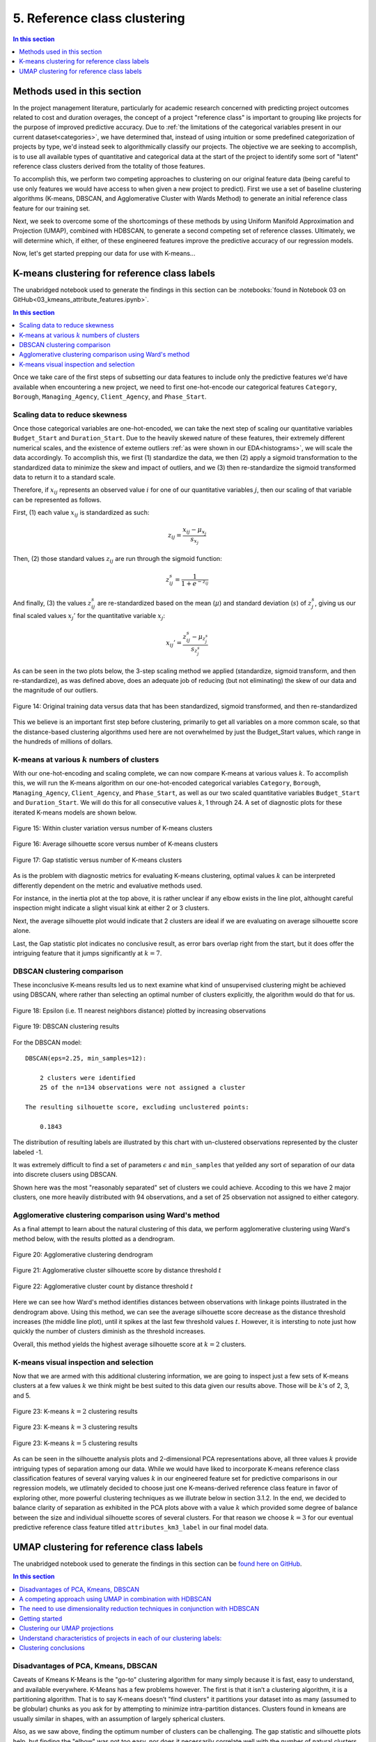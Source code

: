 .. _cluster:

5. Reference class clustering
=============================

.. contents:: In this section
  :local:
  :depth: 1
  :backlinks: top

Methods used in this section
----------------------------

In the project management literature, particularly for academic research concerned with predicting project outcomes related to cost and duration overages, the concept of a project "reference class" is important to grouping like projects for the purpose of improved predictive accuracy. Due to :ref:`the limitations of the categorical variables present in our current dataset<categories>`, we have determined that, instead of using intuition or some predefined categorization of projects by type, we'd instead seek to algorithmically classify our projects. The objective we are seeking to accomplish, is to use all available types of quantitative and categorical data at the start of the project to identify some sort of "latent" reference class clusters derived from the totality of those features.

To accomplish this, we perform two competing approaches to clustering on our original feature data (being careful to use only features we would have access to when given a new project to predict). First we use a set of baseline clustering algorithms (K-means, DBSCAN, and Agglomerative Cluster with Wards Method) to generate an initial reference class feature for our training set.

Next, we seek to overcome some of the shortcomings of these methods by using Uniform Manifold Approximation and Projection (UMAP), combined with HDBSCAN, to generate a second competing set of reference classes. Ultimately, we will determine which, if either, of these engineered features improve the predictive accuracy of our regression models.

Now, let's get started prepping our data for use with K-means...

K-means clustering for reference class labels
---------------------------------------------

The unabridged notebook used to generate the findings in this section can be :notebooks:`found in Notebook 03 on GitHub<03_kmeans_attribute_features.ipynb>`.

.. contents:: In this section
  :local:
  :depth: 2
  :backlinks: top

Once we take care of the first steps of subsetting our data features to include only the predictive features we'd have available when encountering a new project, we need to first one-hot-encode our categorical features ``Category``, ``Borough``, ``Managing_Agency``, ``Client_Agency``, and ``Phase_Start``.

.. _scaling:

Scaling data to reduce skewness
^^^^^^^^^^^^^^^^^^^^^^^^^^^^^^^

Once those categorical variables are one-hot-encoded, we can take the next step of scaling our quantitative variables ``Budget_Start`` and ``Duration_Start``. Due to the heavily skewed nature of these features, their extremely different numerical scales, and the existence of exteme outliers :ref:`as were shown in our EDA<histograms>`, we will scale the data accordingly. To accomplish this, we first (1) standardize the data, we then (2) apply a sigmoid transformation to the standardized data to minimize the skew and impact of outliers, and we (3) then re-standardize the sigmoid transformed data to return it to a standard scale.

Therefore, if :math:`x_{ij}` represents an observed value :math:`i` for one of our quantitative variables :math:`j`, then our scaling of that variable can be represented as follows.

First, (1) each value :math:`x_{ij}` is standardized as such:

.. math::

   z_{ij} = \frac{x_{ij} - \mu_{x_j}}{s_{x_j}}

Then, (2) those standard values :math:`z_{ij}` are run through the sigmoid function:
  
.. math::

   z_{ij}^s =  \frac{1}{1 + e^{-z_{ij}}}

And finally, (3) the values :math:`z_{ij}^s` are re-standardized based on the mean (:math:`\mu`) and standard deviation (:math:`s`) of :math:`z_{j}^s`, giving us our final scaled values :math:`x_{j}'` for the quantitative variable :math:`x_j`:

.. math::

   x_{ij}' = \frac{z_{ij}^s - \mu_{z_{j}^s}}{s_{z_{j}^s}}

As can be seen in the two plots below, the 3-step scaling method we applied (standardize, sigmoid transform, and then re-standardize), as was defined above, does an adequate job of reducing (but not eliminating) the skew of our data and the magnitude of our outliers.

.. figure:: ../../docs/_static/figures/14-scaled-std-sig-train-scatter.jpg
  :align: center
  :width: 100%

  Figure 14: Original training data versus data that has been standardized, sigmoid transformed, and then re-standardized

This we believe is an important first step before clustering, primarily to get all variables on a more common scale, so that the distance-based clustering algorithms used here are not overwhelmed by just the Budget_Start values, which range in the hundreds of millions of dollars.

K-means at various :math:`k` numbers of clusters
^^^^^^^^^^^^^^^^^^^^^^^^^^^^^^^^^^^^^^^^^^^^^^^^

With our one-hot-encoding and scaling complete, we can now compare K-means at various values :math:`k`. To accomplish this, we will run the K-means algorithm on our one-hot-encoded categorical variables ``Category``, ``Borough``, ``Managing_Agency``, ``Client_Agency``, and ``Phase_Start``, as well as our two scaled quantitative variables ``Budget_Start`` and ``Duration_Start``. We will do this for all consecutive values :math:`k`, 1 through 24. A set of diagnostic plots for these iterated K-means models are shown below.


.. figure:: ../../docs/_static/figures/15-kmeans-inertia-lineplot.jpg
  :align: center
  :width: 100%

  Figure 15: Within cluster variation versus number of K-means clusters

.. figure:: ../../docs/_static/figures/16-kmeans-silscore-lineplot.jpg
  :align: center
  :width: 100%

  Figure 16: Average silhouette score versus number of K-means clusters

.. figure:: ../../docs/_static/figures/17-kmeans-gapstat-lineplot.jpg
  :align: center
  :width: 100%

  Figure 17: Gap statistic versus number of K-means clusters

As is the problem with diagnostic metrics for evaluating K-means clustering, optimal values :math:`k` can be interpreted differently dependent on the metric and evaluative methods used.

For instance, in the inertia plot at the top above, it is rather unclear if any elbow exists in the line plot, althought careful inspection might indicate a slight visual kink at either 2 or 3 clusters.

Next, the average silhouette plot would indicate that 2 clusters are ideal if we are evaluating on average silhouette score alone.

Last, the Gap statistic plot indicates no conclusive result, as error bars overlap right from the start, but it does offer the intriguing feature that it jumps significantly at :math:`k=7`.

DBSCAN clustering comparison
^^^^^^^^^^^^^^^^^^^^^^^^^^^^

These inconclusive K-means results led us to next examine what kind of unsupervised clustering might be achieved using DBSCAN, where rather than selecting an optimal number of clusters explicitly, the algorithm would do that for us. 

.. figure:: ../../docs/_static/figures/18-dbscan-epsilon-lineplot.jpg
  :align: center
  :width: 100%

  Figure 18: Epsilon (i.e. 11 nearest neighbors distance) plotted by increasing observations


.. figure:: ../../docs/_static/figures/19-dbscan-cluster-barplot.jpg
  :align: center
  :width: 100%

  Figure 19: DBSCAN clustering results


For the DBSCAN model::

   DBSCAN(eps=2.25, min_samples=12):

       2 clusters were identified
       25 of the n=134 observations were not assigned a cluster
    
   The resulting silhouette score, excluding unclustered points:

       0.1843

The distribution of resulting labels are illustrated by this chart with un-clustered observations represented by the cluster labeled -1.

It was extremely difficult to find a set of parameters :math:`\epsilon` and ``min_samples`` that yeilded any sort of separation of our data into discrete clusers using DBSCAN.

Shown here was the most "reasonably separated" set of clusters we could achieve. Accoding to this we have 2 major clusters, one more heavily distributed with 94 observations, and a set of 25 observation not assigned to either category.

Agglomerative clustering comparison using Ward's method
^^^^^^^^^^^^^^^^^^^^^^^^^^^^^^^^^^^^^^^^^^^^^^^^^^^^^^^

As a final attempt to learn about the natural clustering of this data, we perform agglomerative clustering using Ward's method below, with the results plotted as a dendrogram.

.. figure:: ../../docs/_static/figures/20-wards-dendrogram.jpg
  :align: center
  :width: 100%

  Figure 20: Agglomerative clustering dendrogram

.. figure:: ../../docs/_static/figures/21-wards-silscore-lineplot.jpg
  :align: center
  :width: 100%

  Figure 21: Agglomerative cluster silhouette score by distance threshold :math:`t`

.. figure:: ../../docs/_static/figures/22-wards-cluster-count-lineplot.jpg
  :align: center
  :width: 100%

  Figure 22: Agglomerative cluster count by distance threshold :math:`t`

Here we can see how Ward's method identifies distances between observations with linkage points illustrated in the dendrogram above. Using this method, we can see the average silhouette score decrease as the distance threshold increases (the middle line plot), until it spikes at the last few threshold values :math:`t`. However, it is intersting to note just how quickly the number of clusters diminish as the threshold increases.

Overall, this method yields the highest average silhouette score at :math:`k=2` clusters.

K-means visual inspection and selection
^^^^^^^^^^^^^^^^^^^^^^^^^^^^^^^^^^^^^^^

Now that we are armed with this additional clustering information, we are going to inspect just a few sets of K-means clusters at a few values :math:`k` we think might be best suited to this data given our results above. Those will be :math:`k`'s of 2, 3, and 5.

.. figure:: ../../docs/_static/figures/23-kmeans-2-silplot.jpg
  :align: center
  :width: 100%

  Figure 23: K-means :math:`k=2` clustering results

.. figure:: ../../docs/_static/figures/24-kmeans-3-silplot.jpg
  :align: center
  :width: 100%

  Figure 23: K-means :math:`k=3` clustering results

.. figure:: ../../docs/_static/figures/25-kmeans-5-silplot.jpg
  :align: center
  :width: 100%

  Figure 23: K-means :math:`k=5` clustering results

As can be seen in the silhouette analysis plots and 2-dimensional PCA representations above, all three values :math:`k` provide intriguing types of separation among our data. While we would have liked to incorporate K-means reference class classification features of several varying values :math:`k` in our engineered feature set for predictive comparisons in our regression models, we utlimately decided to choose just one K-means-derived reference class feature in favor of exploring other, more powerful clustering techniques as we illutrate below in section 3.1.2. In the end, we decided to balance clarity of separation as exhibited in the PCA plots above with a value :math:`k` which provided some degree of balance between the size and individual silhouette scores of several clusters. For that reason we choose :math:`k=3` for our eventual predictive reference class feature titled ``attributes_km3_label`` in our final model data.


UMAP clustering for reference class labels
------------------------------------------

The unabridged notebook used to generate the findings in this section can be `found here on GitHub <https://github.com/sedelmeyer/nyc-capital-projects/blob/master/notebooks/05_umap_hdbscan_features.ipynb>`_.

.. contents:: In this section
  :local:
  :depth: 2
  :backlinks: top

Disadvantages of PCA, Kmeans, DBSCAN
^^^^^^^^^^^^^^^^^^^^^^^^^^^^^^^^^^^^

Caveats of Kmeans K-Means is the "go-to" clustering algorithm for many simply because it is fast, easy to understand, and available everywhere. K-Means has a few problems however. The first is that it isn’t a clustering algorithm, it is a partitioning algorithm. That is to say K-means doesn’t "find clusters" it partitions your dataset into as many (assumed to be globular) chunks as you ask for by attempting to minimize intra-partition distances. Clusters found in kmeans are usually similar in shapes, with an assumption of largely spherical clusters.

Also, as we saw above, finding the optimum number of clusters can be challenging. The gap statistic and silhouette plots help, but finding the "elbow" was not too easy, nor does it necessarily correlate well with the number of natural clusters.

A competing approach using UMAP in combination with HDBSCAN
^^^^^^^^^^^^^^^^^^^^^^^^^^^^^^^^^^^^^^^^^^^^^^^^^^^^^^^^^^^

By using  HDBSCAN instead of the more standard DBSCAN, we can improve on our results by using a smarter density based algorithm. We chose HDBSCAN, which is an improved version of DBSCAN. Unlike DBSCAN, it allows variable density clusters. It also replaces the unintuitive epsilon parameter with a new parameter ``min_cluster_size``, which is used to determine whether points are "falling out of a cluster" or splitting to form two new clusters. HDBSCAN usually does very well with the points that it is confident enough to put into clusters, while leave out less confident points.

The need to use dimensionality reduction techniques in conjunction with HDBSCAN
^^^^^^^^^^^^^^^^^^^^^^^^^^^^^^^^^^^^^^^^^^^^^^^^^^^^^^^^^^^^^^^^^^^^^^^^^^^^^^^

We used HDBSCAN on the raw, one-hot-encoded data and got between 70% - 80% of the data clustered. While HDBSCAN did a great job on the data it could cluster it did a poor job of actually managing to cluster the data. The problem here is that, as a density based clustering algorithm, HDBSCAN tends to suffer from the curse of dimensionality: high dimensional data requires more observed samples to produce much density. If we could reduce the dimensionality of the data more we would make the density more evident and make it far easier for HDBSCAN to cluster the data. The problem is that trying to use PCA to do this can be problematic due to its linear nature. What we need is strong manifold learning, which graph-based methods like t-sne and UMAP can offer. We chose UMAP since it is faster and preserves global structures better.

Our goal is to make use of **uniform manifold approximation and projection (UMAP)** to perform non-linear manifold aware dimension reduction so we can get the dataset down to a number of dimensions small enough for a density based clustering algorithm to make progress. UMAP constructs a high dimensional graph representation of the data, with edge weights representing the likelihood that two points are connected. It chooses whether one point is connected to another or not using a local radius metric, based on the distance to each point's nth nearest neighbor, then optimizes a low-dimensional graph to be as structurally similar as possible.

Tuning UMAP The most important parameter is ``n_neighbors`` - the number of approximate nearest neighbors used to construct the initial high-dimensional graph. It effectively controls how UMAP balances local versus global structure - low values will push UMAP to focus more on local structure by constraining the number of neighboring points considered when analyzing the data in high dimensions, while high values will push UMAP towards representing the big-picture structure while losing fine detail. As ``n_neighbors`` increases, UMAP connects more and more neighboring points when constructing the graph representation of the high-dimensional data, which leads to a projection that more accurately reflects the global structure of the data. At very low values, any notion of global structure is almost completely lost.

**Sources and additional resources:**

* https://pair-code.github.io/understanding-umap/
* https://umap-learn.readthedocs.io/en/latest/clustering.html
* https://hdbscan.readthedocs.io/en/latest/comparing_clustering_algorithms.html


Getting started
^^^^^^^^^^^^^^^

To get started on this task, we trained UMAP transformer on the train set, and use that for getting 2D embedding from train data as additional features during training time. At inference time, we use the same transformer (fitted only on train) to transform the test set.

We can see from the visualizations below that the 2D embedding gives us some insight into our data. It shows separation between cluster of points, and their is some logic in the direction of the components with regards to our two target variable ``Budget_Change_Ratio`` and ``Schedule_Change_Ratio``.

**NOTE:** For the purpose of brevity and computational cost for this report, we import pickled versions of the resulting models below instead of re-run all of our exploratory models here. To view the full code used to generate these results, please see `the complete notebook on GitHub <https://github.com/sedelmeyer/nyc-capital-projects/blob/master/notebooks/05_umap_hdbscan_features.ipynb>`_.


.. figure:: ../../docs/_static/figures/26-umap-schedule-scale-scatter.jpg
   :align: center
   :width: 100%

   Figure 26: 2-dimensional UMAP reduction with ``Schedule_Change_Ratio`` color scale 

.. figure:: ../../docs/_static/figures/27-umap-budget-scale-scatter.jpg
   :align: center
   :width: 100%

   Figure 27: 2-dimensional UMAP reduction with ``Budget_Change_Ratio`` color scale

.. figure:: ../../docs/_static/figures/28-umap-category-color-scatter.jpg
   :align: center
   :width: 100%

   Figure 28: 2-dimensional UMAP reduction, color coded by project category

Clustering our UMAP projections
^^^^^^^^^^^^^^^^^^^^^^^^^^^^^^^

After our initial dimensionality reduction with UMAP, we then applied HDBSCAN on the resulted UMAP embedding and got much better results than clustering on our raw data. HDBSCAN was able to cluster > 99% of points, and the clusters all contained multiple types of project categories (as can be seen by examining the clusters below and comparing them to the category-colored scatterplot of the UMAP embedding above). We interperet this to mean that we were able to capture more information in our would-be reference classes than we might otherwise have been able to capture by using the existing defined categories present in the original dataset.

.. figure:: ../../docs/_static/figures/29-umap-hdbscan-color-scatter.jpg
   :align: center
   :width: 100%

   Figure 29: 2-dimensional UMAP reduction, color coded by HDBSCAN-assigned clusters

For comparison, the resulting average silhouette score for our two methods of reference class clustering, when measured against our original training data (without any feature engineering), are::

                         Silhouette Score
   K-means, k=3          0.1461
   UMAP with HDBSCAN     0.1798

As a point of comparison, now that we have a second set of reference classes to compete in our models against the [K-means cluster completed in section 3.1.1](#3.1.1.-K-means-clustering-for-reference-class-labels), we can most directly compare both sets of clustered reference classes by examining the average silhouette scores of those clusters on our original set of training data. As is shown in the output above, the UMAP with HDBSCAN method achieves a slightly higher avg. silhoutte score at 0.1798 than the K-means :math:`k=3` clusters, which scored 0.1461. While this might indicate better clustering using UMAP with HDBSCAN, the real test comes when we attempt to use each of theses engineered features in competing prediction models.

Understand characteristics of projects in each of our clustering labels:
^^^^^^^^^^^^^^^^^^^^^^^^^^^^^^^^^^^^^^^^^^^^^^^^^^^^^^^^^^^^^^^^^^^^^^^^

In our attempt to understand the 5 clusters/latent reference classes shown above, we used two approaches in our more complete notebook (which can be `found here <https://github.com/sedelmeyer/nyc-capital-projects/blob/master/notebooks/05_umap_hdbscan_features.ipynb>`_):

1. Fit 5 binary classification classifiers, each predicting the datapoints of one cluster vs the rest of the data

2. Select which variable has the highest variance between clusters, with the assumption that cluster-defining variables will have very different mean from one cluster to another.

However, since approach 2 yielded better results, for the sake of brevity, that is all we are showing below.

.. figure:: ../../docs/_static/figures/30-umap-hdbscan-spiders.jpg
   :align: center
   :width: 100%

   Figure 30: Comparison of HDBSCAN cluster project attributes

By plotting the cluster-defining features onto radar plots, we can find intuitive explanations for each of the clusters. For example, cluster 5 are projects that are Managed by DDC, with DEP as Client agency. They are typically Sewers construction projects in Queens. Overall, we see an interesting mixing of each categorical variable within our clusters, indicating that our clustering algorithm did a good job separating projects along more than one set of dimensions, and may taken into account a set of latent relationships between all our available features, adding more richness than we might otherwise be able to do by explicitly assigning the reference classes ourselves.

Now, since our main goal is to use these reference classes to help improve our predictions, we visualize the histogram of projects Budget Change Ratio and Schedule Change Ratio, colored by clusters in the two plots below.

.. figure:: ../../docs/_static/figures/31-umap-hdbscan-budget-hist.jpg
   :align: center
   :width: 100%

   Figure 31: HDBSCAN clustering compared to ``Budget_Change_Ratio`` standardized values

.. figure:: ../../docs/_static/figures/32-umap-hdbscan-schedule-hist.jpg
   :align: center
   :width: 100%

   Figure 32: HDBSCAN clustering compared to ``Schedule_Change_Ratio`` standardized values

Based on these histograms, we can see that there are decent separation among our clusters in both of our response variable dimensions, ``Budget_Change_Ratio`` and ``Schedule_Change_Ratio``. The clustering labels as a feature may perhaps help us most in predicting outlier values (as evidenced by the separation of cluster 4 in ``Budget_Change_Ratio`` and cluster 3 in ``Schedule_Change_Ratio``) and may even help to distinguishing a set of other obervations from one another in our regressor models, except in areas of heavily overlapping clusters (e.g. clusters 2 and 5)

Clustering conclusions
^^^^^^^^^^^^^^^^^^^^^^

Now that we feel we have created a two sufficient sets of competing reference classes to test within our models, we move on the embedding the textual project-description data available in our data set.